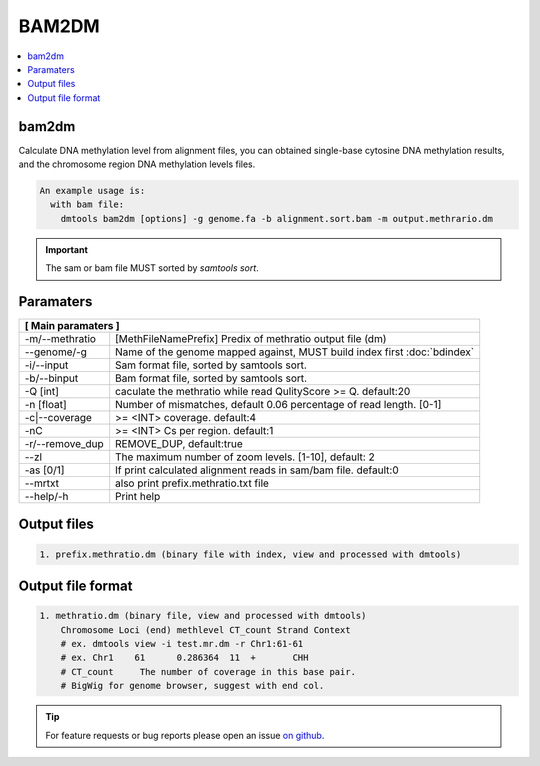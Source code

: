 BAM2DM
======

.. contents:: 
    :local:

bam2dm
-------

Calculate DNA methylation level from alignment files, you can obtained single-base cytosine DNA
methylation results, and the chromosome region DNA methylation levels files.

.. code:: bash

    An example usage is:
      with bam file:
        dmtools bam2dm [options] -g genome.fa -b alignment.sort.bam -m output.methrario.dm

.. important:: The sam or bam file MUST sorted by `samtools sort`.


Paramaters
----------

+---------------------+--------------------------------------------------------------------------+
| **[ Main paramaters ]**                                                                        |
+=====================+==========================================================================+
| -m/--methratio      | [MethFileNamePrefix]  Predix of methratio output file (dm)               |
+---------------------+--------------------------------------------------------------------------+
| --genome/-g         | Name of the genome mapped against, MUST build index first :doc:`bdindex` |
+---------------------+--------------------------------------------------------------------------+
| -i/--input          | Sam format file, sorted by samtools sort.                                |
+---------------------+--------------------------------------------------------------------------+
| -b/--binput         | Bam format file, sorted by samtools sort.                                |
+---------------------+--------------------------------------------------------------------------+
| -Q [int]            | caculate the methratio while read QulityScore >= Q. default:20           |
+---------------------+--------------------------------------------------------------------------+
| -n [float]          | Number of mismatches, default 0.06 percentage of read length. [0-1]      |
+---------------------+--------------------------------------------------------------------------+
| -c|--coverage       | >= <INT> coverage. default:4                                             |
+---------------------+--------------------------------------------------------------------------+
| -nC                 | >= <INT> Cs per region. default:1                                        |
+---------------------+--------------------------------------------------------------------------+
| -r/--remove_dup     |  REMOVE_DUP, default:true                                                |
+----+----------------+--------------------------------------------------------------------------+
| --zl                | The maximum number of zoom levels. [1-10], default: 2                    |
+----+----------------+--------------------------------------------------------------------------+
| -as [0/1]           | If print calculated alignment reads in sam/bam file. default:0           |
+----+----------------+--------------------------------------------------------------------------+
| --mrtxt             |  also print prefix.methratio.txt file                                    |
+----+----------------+--------------------------------------------------------------------------+
| --help/-h           | Print help                                                               |
+---------------------+--------------------------------------------------------------------------+


Output files
------------

.. code:: bash

    1. prefix.methratio.dm (binary file with index, view and processed with dmtools)

Output file format
------------------

.. code:: bash

    1. methratio.dm (binary file, view and processed with dmtools)
        Chromosome Loci (end) methlevel CT_count Strand Context
        # ex. dmtools view -i test.mr.dm -r Chr1:61-61
        # ex. Chr1    61      0.286364  11  +       CHH
        # CT_count     The number of coverage in this base pair.
        # BigWig for genome browser, suggest with end col.


.. tip:: For feature requests or bug reports please open an issue `on github <http://github.com/ZhouQiangwei/dmtools>`__.
